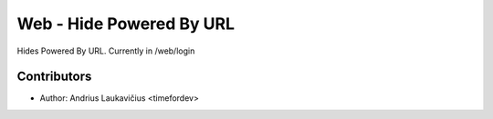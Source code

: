 Web - Hide Powered By URL
#########################

Hides Powered By URL. Currently in /web/login

Contributors
------------

* Author: Andrius Laukavičius <timefordev>
